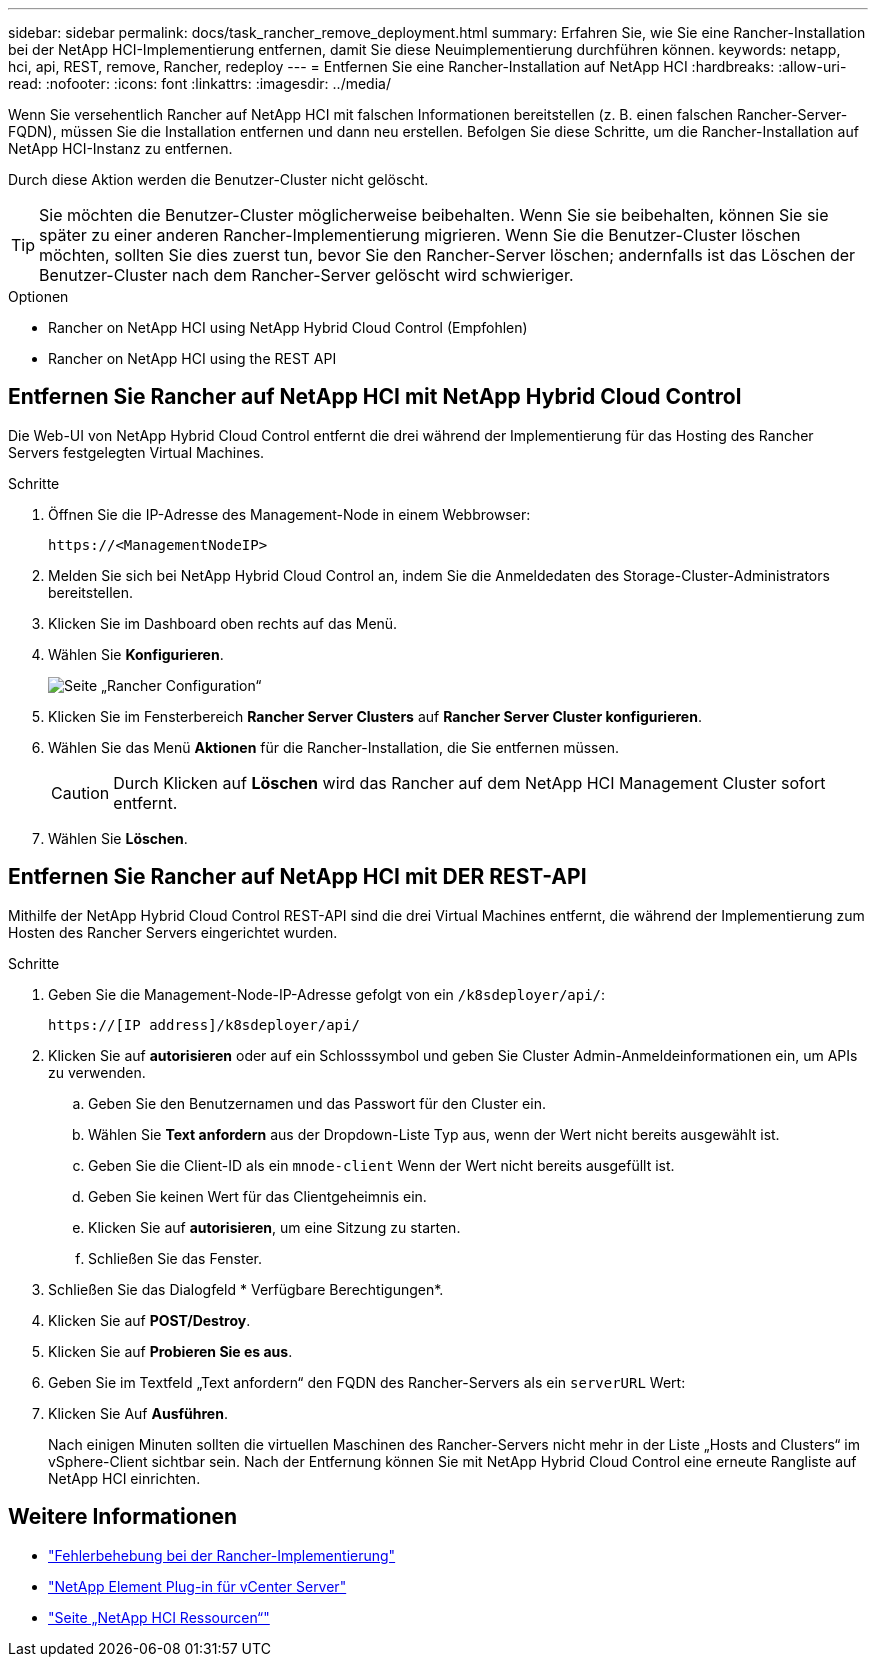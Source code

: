 ---
sidebar: sidebar 
permalink: docs/task_rancher_remove_deployment.html 
summary: Erfahren Sie, wie Sie eine Rancher-Installation bei der NetApp HCI-Implementierung entfernen, damit Sie diese Neuimplementierung durchführen können. 
keywords: netapp, hci, api, REST, remove, Rancher, redeploy 
---
= Entfernen Sie eine Rancher-Installation auf NetApp HCI
:hardbreaks:
:allow-uri-read: 
:nofooter: 
:icons: font
:linkattrs: 
:imagesdir: ../media/


[role="lead"]
Wenn Sie versehentlich Rancher auf NetApp HCI mit falschen Informationen bereitstellen (z. B. einen falschen Rancher-Server-FQDN), müssen Sie die Installation entfernen und dann neu erstellen. Befolgen Sie diese Schritte, um die Rancher-Installation auf NetApp HCI-Instanz zu entfernen.

Durch diese Aktion werden die Benutzer-Cluster nicht gelöscht.


TIP: Sie möchten die Benutzer-Cluster möglicherweise beibehalten. Wenn Sie sie beibehalten, können Sie sie später zu einer anderen Rancher-Implementierung migrieren. Wenn Sie die Benutzer-Cluster löschen möchten, sollten Sie dies zuerst tun, bevor Sie den Rancher-Server löschen; andernfalls ist das Löschen der Benutzer-Cluster nach dem Rancher-Server gelöscht wird schwieriger.

.Optionen
*  Rancher on NetApp HCI using NetApp Hybrid Cloud Control (Empfohlen)
*  Rancher on NetApp HCI using the REST API




== Entfernen Sie Rancher auf NetApp HCI mit NetApp Hybrid Cloud Control

Die Web-UI von NetApp Hybrid Cloud Control entfernt die drei während der Implementierung für das Hosting des Rancher Servers festgelegten Virtual Machines.

.Schritte
. Öffnen Sie die IP-Adresse des Management-Node in einem Webbrowser:
+
[listing]
----
https://<ManagementNodeIP>
----
. Melden Sie sich bei NetApp Hybrid Cloud Control an, indem Sie die Anmeldedaten des Storage-Cluster-Administrators bereitstellen.
. Klicken Sie im Dashboard oben rechts auf das Menü.
. Wählen Sie *Konfigurieren*.
+
image::hcc_configure.png[Seite „Rancher Configuration“]

. Klicken Sie im Fensterbereich *Rancher Server Clusters* auf *Rancher Server Cluster konfigurieren*.
. Wählen Sie das Menü *Aktionen* für die Rancher-Installation, die Sie entfernen müssen.
+

CAUTION: Durch Klicken auf *Löschen* wird das Rancher auf dem NetApp HCI Management Cluster sofort entfernt.

. Wählen Sie *Löschen*.




== Entfernen Sie Rancher auf NetApp HCI mit DER REST-API

Mithilfe der NetApp Hybrid Cloud Control REST-API sind die drei Virtual Machines entfernt, die während der Implementierung zum Hosten des Rancher Servers eingerichtet wurden.

.Schritte
. Geben Sie die Management-Node-IP-Adresse gefolgt von ein `/k8sdeployer/api/`:
+
[listing]
----
https://[IP address]/k8sdeployer/api/
----
. Klicken Sie auf *autorisieren* oder auf ein Schlosssymbol und geben Sie Cluster Admin-Anmeldeinformationen ein, um APIs zu verwenden.
+
.. Geben Sie den Benutzernamen und das Passwort für den Cluster ein.
.. Wählen Sie *Text anfordern* aus der Dropdown-Liste Typ aus, wenn der Wert nicht bereits ausgewählt ist.
.. Geben Sie die Client-ID als ein `mnode-client` Wenn der Wert nicht bereits ausgefüllt ist.
.. Geben Sie keinen Wert für das Clientgeheimnis ein.
.. Klicken Sie auf *autorisieren*, um eine Sitzung zu starten.
.. Schließen Sie das Fenster.


. Schließen Sie das Dialogfeld * Verfügbare Berechtigungen*.
. Klicken Sie auf *POST/Destroy*.
. Klicken Sie auf *Probieren Sie es aus*.
. Geben Sie im Textfeld „Text anfordern“ den FQDN des Rancher-Servers als ein `serverURL` Wert:
. Klicken Sie Auf *Ausführen*.
+
Nach einigen Minuten sollten die virtuellen Maschinen des Rancher-Servers nicht mehr in der Liste „Hosts and Clusters“ im vSphere-Client sichtbar sein. Nach der Entfernung können Sie mit NetApp Hybrid Cloud Control eine erneute Rangliste auf NetApp HCI einrichten.



[discrete]
== Weitere Informationen

* https://kb.netapp.com/Advice_and_Troubleshooting/Data_Storage_Software/Management_services_for_Element_Software_and_NetApp_HCI/NetApp_HCI_and_Rancher_troubleshooting["Fehlerbehebung bei der Rancher-Implementierung"^]
* https://docs.netapp.com/us-en/vcp/index.html["NetApp Element Plug-in für vCenter Server"^]
* https://www.netapp.com/hybrid-cloud/hci-documentation/["Seite „NetApp HCI Ressourcen“"^]

